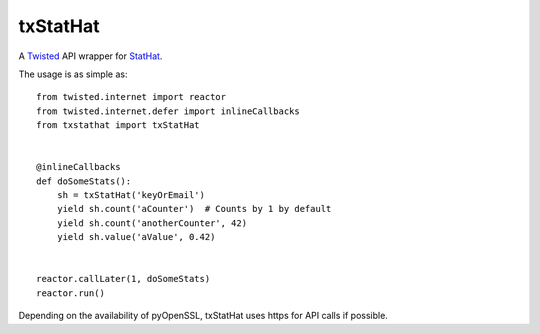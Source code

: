 txStatHat
=========

A Twisted_ API wrapper for StatHat_.

The usage is as simple as::

    from twisted.internet import reactor
    from twisted.internet.defer import inlineCallbacks
    from txstathat import txStatHat


    @inlineCallbacks
    def doSomeStats():
        sh = txStatHat('keyOrEmail')
        yield sh.count('aCounter')  # Counts by 1 by default
        yield sh.count('anotherCounter', 42)
        yield sh.value('aValue', 0.42)


    reactor.callLater(1, doSomeStats)
    reactor.run()

Depending on the availability of pyOpenSSL, txStatHat uses https for API calls
if possible.

.. _Twisted: http://twistedmatrix.com/
.. _StatHat: http://www.stathat.com/
